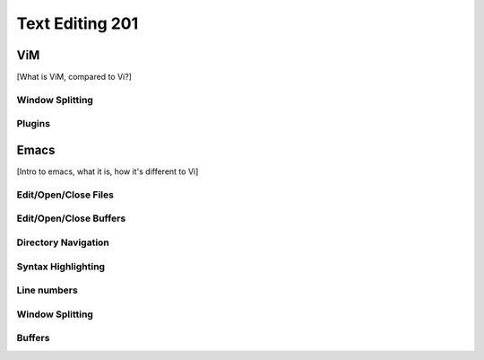Text Editing 201
****************

ViM
===
[What is ViM, compared to Vi?]

Window Splitting
----------------

Plugins
-------

Emacs
=====
[Intro to emacs, what it is, how it's different to Vi]

Edit/Open/Close Files
---------------------

Edit/Open/Close Buffers
-----------------------

Directory Navigation
--------------------

Syntax Highlighting
-------------------

Line numbers
------------

Window Splitting
----------------

Buffers
-------
